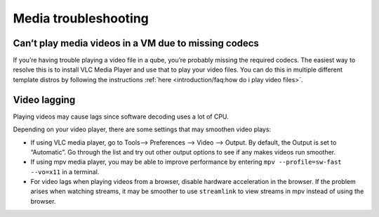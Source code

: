 =====================
Media troubleshooting
=====================

Can’t play media videos in a VM due to missing codecs
=====================================================

If you’re having trouble playing a video file in a qube, you’re probably
missing the required codecs. The easiest way to resolve this is to
install VLC Media Player and use that to play your video files. You can
do this in multiple different template distros by following the
instructions :ref:`here <introduction/faq:how do i play video files>`.

Video lagging
=============

Playing videos may cause lags since software decoding uses a lot of CPU.

Depending on your video player, there are some settings that may
smoothen video plays:

-  If using VLC media player, go to Tools–> Preferences –> Video –>
   Output. By default, the Output is set to “Automatic”. Go through the
   list and try out other output options to see if any makes videos run
   smoother.
-  If using mpv media player, you may be able to improve performance by
   entering ``mpv --profile=sw-fast --vo=x11`` in a terminal.
-  For video lags when playing videos from a browser, disable hardware
   acceleration in the browser. If the problem arises when watching
   streams, it may be smoother to use ``streamlink`` to view streams in
   mpv instead of using the browser.
